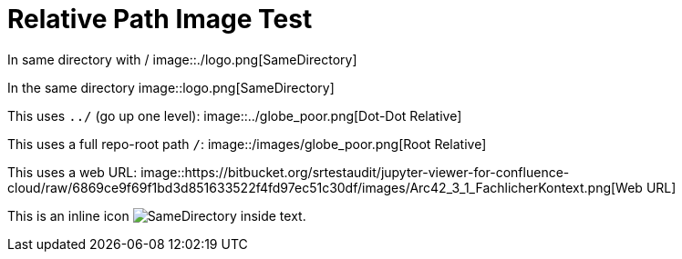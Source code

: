= Relative Path Image Test

In same directory with /  
image::./logo.png[SameDirectory]

In the same directory
image::logo.png[SameDirectory]

This uses `../` (go up one level):  
image::../globe_poor.png[Dot-Dot Relative]

This uses a full repo-root path `/`:  
image::/images/globe_poor.png[Root Relative]

This uses a web URL:  
image::https://bitbucket.org/srtestaudit/jupyter-viewer-for-confluence-cloud/raw/6869ce9f69f1bd3d851633522f4fd97ec51c30df/images/Arc42_3_1_FachlicherKontext.png[Web URL]

This is an inline icon image:./logo.png[SameDirectory] inside text.
